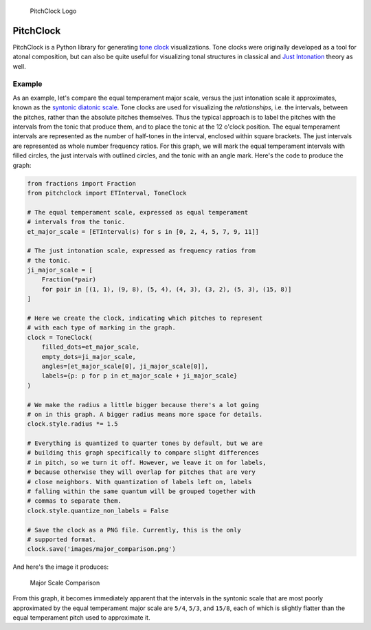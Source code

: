 .. figure:: https://github.com/hosford42/pitchclock/raw/master/images/pitchclock.png
   :alt: PitchClock Logo

   PitchClock Logo

PitchClock
==========

PitchClock is a Python library for generating `tone
clock <https://en.wikipedia.org/wiki/Tone_Clock>`__ visualizations. Tone
clocks were originally developed as a tool for atonal composition, but
can also be quite useful for visualizing tonal structures in classical
and `Just Intonation <https://en.wikipedia.org/wiki/Just_intonation>`__
theory as well.

Example
-------

As an example, let's compare the equal temperament major scale, versus
the just intonation scale it approximates, known as the `syntonic
diatonic
scale <https://en.wikipedia.org/wiki/Syntonic_diatonic_scale>`__. Tone
clocks are used for visualizing the *relationships*, i.e. the intervals,
between the pitches, rather than the absolute pitches themselves. Thus
the typical approach is to label the pitches with the intervals from the
tonic that produce them, and to place the tonic at the 12 o'clock
position. The equal temperament intervals are represented as the number
of half-tones in the interval, enclosed within square brackets. The just
intervals are represented as whole number frequency ratios. For this
graph, we will mark the equal temperament intervals with filled circles,
the just intervals with outlined circles, and the tonic with an angle
mark. Here's the code to produce the graph:

.. code:: python

    from fractions import Fraction
    from pitchclock import ETInterval, ToneClock

    # The equal temperament scale, expressed as equal temperament
    # intervals from the tonic.
    et_major_scale = [ETInterval(s) for s in [0, 2, 4, 5, 7, 9, 11]]

    # The just intonation scale, expressed as frequency ratios from 
    # the tonic.
    ji_major_scale = [
        Fraction(*pair) 
        for pair in [(1, 1), (9, 8), (5, 4), (4, 3), (3, 2), (5, 3), (15, 8)]
    ]

    # Here we create the clock, indicating which pitches to represent 
    # with each type of marking in the graph. 
    clock = ToneClock(
        filled_dots=et_major_scale, 
        empty_dots=ji_major_scale, 
        angles=[et_major_scale[0], ji_major_scale[0]], 
        labels={p: p for p in et_major_scale + ji_major_scale}
    )

    # We make the radius a little bigger because there's a lot going
    # on in this graph. A bigger radius means more space for details.
    clock.style.radius *= 1.5

    # Everything is quantized to quarter tones by default, but we are
    # building this graph specifically to compare slight differences
    # in pitch, so we turn it off. However, we leave it on for labels,
    # because otherwise they will overlap for pitches that are very
    # close neighbors. With quantization of labels left on, labels
    # falling within the same quantum will be grouped together with
    # commas to separate them.
    clock.style.quantize_non_labels = False

    # Save the clock as a PNG file. Currently, this is the only
    # supported format. 
    clock.save('images/major_comparison.png')

And here's the image it produces:

.. figure:: https://github.com/hosford42/pitchclock/raw/master/images/major_comparison.png
   :alt: Major Scale Comparison

   Major Scale Comparison

From this graph, it becomes immediately apparent that the intervals in
the syntonic scale that are most poorly approximated by the equal
temperament major scale are ``5/4``, ``5/3``, and ``15/8``, each of
which is slightly flatter than the equal temperament pitch used to
approximate it.
